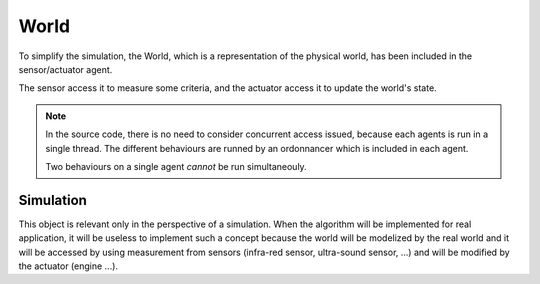 World
=====

To simplify the simulation, the World, which is a representation of
the physical world, has been included in the sensor/actuator agent.

The sensor access it to measure some criteria, and the actuator access
it to update the world's state.

.. note::

   In the source code, there is no need to consider concurrent access
   issued, because each agents is run in a single thread. The
   different behaviours are runned by an ordonnancer which is included
   in each agent.

   Two behaviours on a single agent *cannot* be run simultaneouly.

Simulation
----------

This object is relevant only in the perspective of a simulation. When
the algorithm will be implemented for real application, it will be
useless to implement such a concept because the world will be
modelized by the real world and it will be accessed by using
measurement from sensors (infra-red sensor, ultra-sound sensor, ...)
and will be modified by the actuator (engine ...).
